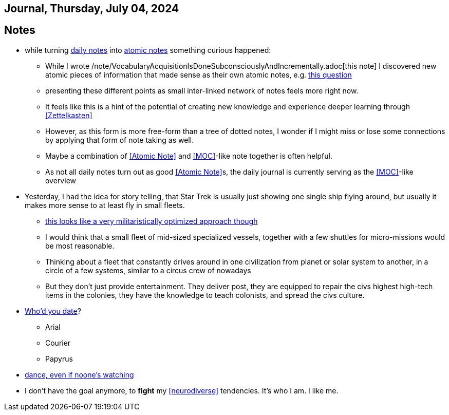 == Journal, Thursday, July 04, 2024
//Settings:
:icons: font
:bibtex-style: harvard-gesellschaft-fur-bildung-und-forschung-in-europa
:toc:

== Notes
* while turning xref:/main/journal[daily notes] into xref:/main/journal[atomic notes] something curious happened:
** While I wrote /note/VocabularyAcquisitionIsDoneSubconsciouslyAndIncrementally.adoc[this note] I discovered new atomic pieces of information that made sense as their own atomic notes, e.g. xref:/note/VocabsNotAtomicKnowledge.adoc[this question]
** presenting these different points as small inter-linked network of notes feels more right now.
** It feels like this is a hint of the potential of creating new knowledge and experience deeper learning through <<Zettelkasten>>
** However, as this form is more free-form than a tree of dotted notes, I wonder if I might miss or lose some connections by applying that form of note taking as well.
** Maybe a combination of <<Atomic Note>> and <<MOC>>-like note together is often helpful.
** As not all daily notes turn out as good <<Atomic Note>>s, the daily journal is currently serving as the <<MOC>>-like overview
* Yesterday, I had the idea for story telling, that Star Trek is usually just showing one single ship flying around, but usually it makes more sense to at least fly in small fleets.
** https://www.youtube.com/watch?v=21Cu5YJculw&list=TLPQMDQwNzIwMjTlrVbuwXGnkw&index=2[this looks like a very militaristically optimized approach though]
** I would think that a small fleet of mid-sized specialized vessels, together with a few shuttles for micro-missions would be most reasonable.
** Thinking about a fleet that constantly drives around in one civilization from planet or solar system to another, in a circle of a few systems, similar to a circus crew of nowadays
** But they don't just provide entertainment. They deliver post, they are equipped to repair the civs highest high-tech items in the colonies, they have the knowledge to teach colonists, and spread the civs culture.
* https://www.youtube.com/watch?v=21Cu5YJculw&list=TLPQMDQwNzIwMjTlrVbuwXGnkw&index=2[Who'd you date]?
** Arial
** Courier
** Papyrus
* https://youtu.be/GH79MhBHN5s?si=SFrV4UTu38l4bkoC[dance, even if noone's watching]
* I don't have the goal anymore, to *fight* my <<neurodiverse>> tendencies. It's who I am. I like me.
